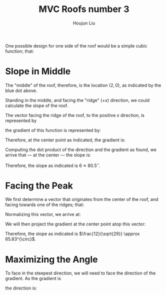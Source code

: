 :PROPERTIES:
:ID:       A5EBD58A-740F-493E-8295-7BB66235CEE6
:END:
#+title: MVC Roofs number 3
#+author: Houjun Liu

One possible design for one side of the roof would be a simple cubic function; that:

\begin{equation}
    f(x,y) = \frac{1}{8} x^3 \{0 \leq x \leq 4, -5 \leq y \leq 5\}
\end{equation}

#+DOWNLOADED: screenshot @ 2021-11-19 10:45:57
[[file:2021-11-19_10-45-57_screenshot.png]]

* Slope in Middle
The "middle" of the roof, therefore, is the location $(2,0)$, as indicated by the blue dot above.

Standing in the middle, and facing the "ridge" ($+x$) direction, we could calculate the slope of the roof.

The vector facing the ridge of the roof, to the positive $x$ direction, is represented by

\begin{equation} \begin{bmatrix}
1 \\
0
\end{bmatrix}
\end{equation}

the gradient of this function is represented by:

\begin{equation} \begin{bmatrix}
\frac{3}{8}x^2 \\
0
\end{bmatrix}
\end{equation}

Therefore, at the center point as indicated, the gradient is:

\begin{equation} \begin{bmatrix}
6 \\
0
\end{bmatrix}
\end{equation}

Computing the dot product of the direction and the gradient as found, we arrive that --- at the center --- the slope is:

\begin{equation} \begin{bmatrix}
1 \\
0
\end{bmatrix} \cdot \begin{bmatrix}
6 \\
0
\end{bmatrix} = 6
\end{equation}

Therefore, the slope as indicated is $6 \approx 80.5^{\circ}$.

* Facing the Peak 
We first determine a vector that originates from the center of the roof, and facing towards one of the ridges; that:

\begin{equation}
   \begin{bmatrix} 
4 \\
5
   \end{bmatrix} - \begin{bmatrix}
2 \\
0
\end{bmatrix} = \begin{bmatrix}
2 \\
5
\end{bmatrix} 
\end{equation}

Normalizing this vector, we arrive at:

\begin{equation}
   \begin{bmatrix} 
\frac{2}{\sqrt{29}} \\
\frac{5}{\sqrt{29}} \\
   \end{bmatrix} 
\end{equation}

We will then project the gradient at the center point atop this vector:

\begin{equation}
    \begin{bmatrix} 
\frac{2}{\sqrt{29}} \\
\frac{5}{\sqrt{29}} \\
   \end{bmatrix} \cdot \begin{bmatrix}
6 \\
0
\end{bmatrix} = \frac{12}{\sqrt{29}}
\end{equation}

Therefore, the slope as indicated is $\frac{12}{\sqrt{29}} \approx 65.83^{\circ}$.

* Maximizing the Angle
To face in the steepest direction, we will need to face the direction of the gradient. As the gradient is

\begin{equation}
   \begin{bmatrix} 
6 \\0
   \end{bmatrix} 
\end{equation}

the direction is: 

\begin{equation}
   \begin{bmatrix} 
1 \\0
   \end{bmatrix} 
\end{equation}
